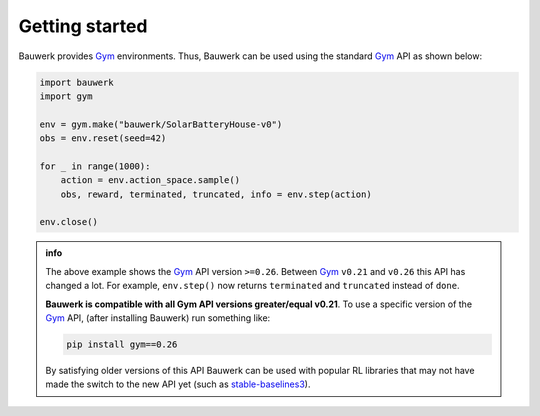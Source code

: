 ===============
Getting started
===============

Bauwerk provides `Gym`_ environments. Thus, Bauwerk can be used using the standard  `Gym`_ API as shown below:

.. code-block:: python

    import bauwerk
    import gym

    env = gym.make("bauwerk/SolarBatteryHouse-v0")
    obs = env.reset(seed=42)

    for _ in range(1000):
        action = env.action_space.sample()
        obs, reward, terminated, truncated, info = env.step(action)

    env.close()


.. admonition:: info

    The above example shows the `Gym`_ API version ``>=0.26``. Between `Gym`_ ``v0.21`` and ``v0.26`` this API has changed a lot. For example, ``env.step()`` now returns ``terminated`` and ``truncated`` instead of ``done``.

    **Bauwerk is compatible with all Gym API versions greater/equal v0.21**. To use a specific version of the `Gym`_ API, (after installing Bauwerk) run something like:

    .. code-block:: console

        pip install gym==0.26

    By satisfying older versions of this API Bauwerk can be used with popular RL libraries that may not have made the switch to the new API yet (such as `stable-baselines3`_).

.. _Gym: https://github.com/openai/gym
.. _stable-baselines3: https://github.com/DLR-RM/stable-baselines3

